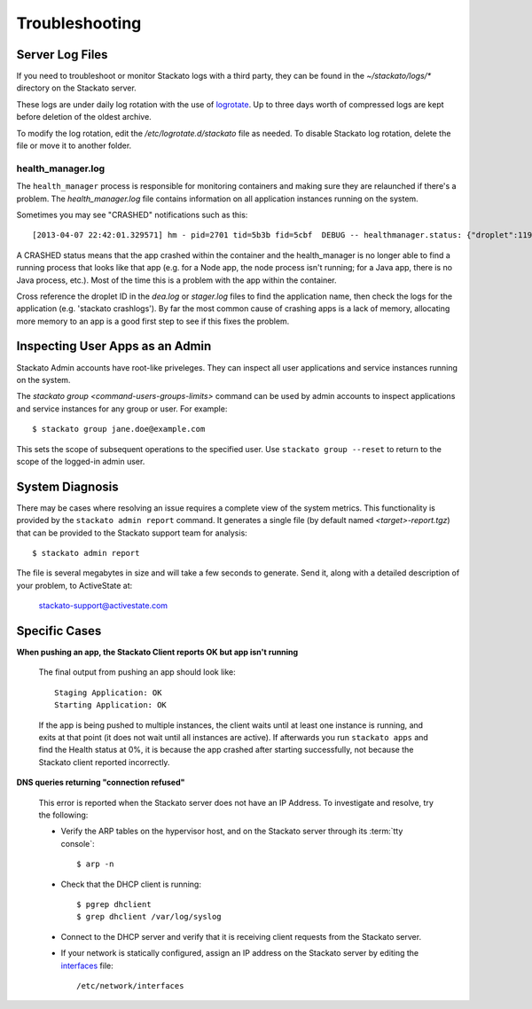 .. _admin-troubleshooting:

.. index:: Troubleshooting

Troubleshooting
===============


Server Log Files
----------------

If you need to troubleshoot or monitor Stackato logs with a third party, they can be found in the
`~/stackato/logs/*` directory on the Stackato server.  

These logs are under daily log rotation with the use of
`logrotate <http://manpages.ubuntu.com/manpages/man8/logrotate.8.html>`_.
Up to three days worth of compressed logs are kept before deletion of the
oldest archive.

To modify the log rotation, edit the */etc/logrotate.d/stackato* file as needed.  To disable 
Stackato log rotation, delete the file or move it to another folder.

health_manager.log
^^^^^^^^^^^^^^^^^^

The ``health_manager`` process is responsible for monitoring containers
and making sure they are relaunched if there's a problem. The
*health_manager.log* file contains information on all application
instances running on the system.

Sometimes you may see "CRASHED" notifications such as this::

    [2013-04-07 22:42:01.329571] hm - pid=2701 tid=5b3b fid=5cbf  DEBUG -- healthmanager.status: {"droplet":119,"state":"CRASHED"}

A CRASHED status means that the app crashed within the container and the
health_manager is no longer able to find a running process that looks
like that app (e.g. for a Node app, the node process isn't running; for
a Java app, there is no Java process, etc.). Most of the time this is a
problem with the app within the container.

Cross reference the droplet ID in the *dea.log* or *stager.log* files to
find the application name, then check the logs for the application (e.g.
'stackato crashlogs'). By far the most common cause of crashing apps is
a lack of memory, allocating more memory to an app is a good first step
to see if this fixes the problem.

Inspecting User Apps as an Admin
--------------------------------

Stackato Admin accounts have root-like priveleges. They can inspect all
user applications and service instances running on the system.

The `stackato group <command-users-groups-limits>` command can be used
by admin accounts to inspect applications and service instances for any
group or user. For example::

    $ stackato group jane.doe@example.com

This sets the scope of subsequent operations to the specified user. Use
``stackato group --reset`` to return to the scope of the logged-in admin
user.

System Diagnosis
----------------

There may be cases where resolving an issue requires a complete view of
the system metrics.  This functionality is provided by the
``stackato admin report`` command.
It generates a single file (by default named *<target>-report.tgz*)
that can be provided to the Stackato support team for analysis::

	$ stackato admin report

The file is several megabytes in size and will take a few seconds to generate.  
Send it, along with a detailed description of your problem, to ActiveState at:
	
	stackato-support@activestate.com

Specific Cases
--------------

**When pushing an app, the Stackato Client reports OK but app isn't running**
	
	The final output from pushing an app should look like::
	
		Staging Application: OK                                                         
		Starting Application: OK 
	
	If the app is being pushed to multiple instances, the client waits until at least one instance is
	running, and exits at that point (it does not wait until all instances are active).  If afterwards 
	you run ``stackato apps`` and find the Health status at 0%, it is because the app crashed after 
	starting successfully, not because the Stackato client reported incorrectly.
	
**DNS queries returning "connection refused"**

	This error is reported when the Stackato server does not have an IP Address.
	To investigate and resolve, try the following:

	* Verify the ARP tables on the hypervisor host, and on the Stackato server through its :term:`tty console`::

		$ arp -n

	* Check that the DHCP client is running::

		$ pgrep dhclient
		$ grep dhclient /var/log/syslog
	
	* Connect to the DHCP server and verify that it is receiving client requests from the Stackato server.

	* If your network is statically configured, assign an IP address on the Stackato server by editing the `interfaces <http://manpages.ubuntu.com/manpages/man5/interfaces.5.html>`_ file::

		/etc/network/interfaces
